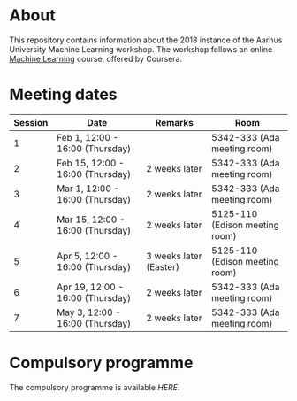 #+STARTUP: showall

* About

This repository contains information about the 2018 instance of the Aarhus University Machine Learning workshop. The workshop follows an online [[https://www.coursera.org/learn/machine-learning][Machine Learning]] course, offered by Coursera.

* Meeting dates

| Session | Date                             | Remarks                | Room                           |
|---------+----------------------------------+------------------------+--------------------------------|
|       1 | Feb 1, 12:00 - 16:00 (Thursday)  |                        | 5342-333 (Ada meeting room)    |
|       2 | Feb 15, 12:00 - 16:00 (Thursday) | 2 weeks later          | 5342-333 (Ada meeting room)    |
|       3 | Mar 1, 12:00 - 16:00 (Thursday)  | 2 weeks later          | 5342-333 (Ada meeting room)    |
|       4 | Mar 15, 12:00 - 16:00 (Thursday) | 2 weeks later          | 5125-110 (Edison meeting room) |
|       5 | Apr 5, 12:00 - 16:00 (Thursday)  | 3 weeks later (Easter) | 5125-110 (Edison meeting room) |
|       6 | Apr 19, 12:00 - 16:00 (Thursday) | 2 weeks later          | 5342-333 (Ada meeting room)    |
|       7 | May 3, 12:00 - 16:00 (Thursday)  | 2 weeks later          | 5342-333 (Ada meeting room)    |

* Compulsory programme

The compulsory programme is available [[compulsory-programme.pdf][HERE]].
